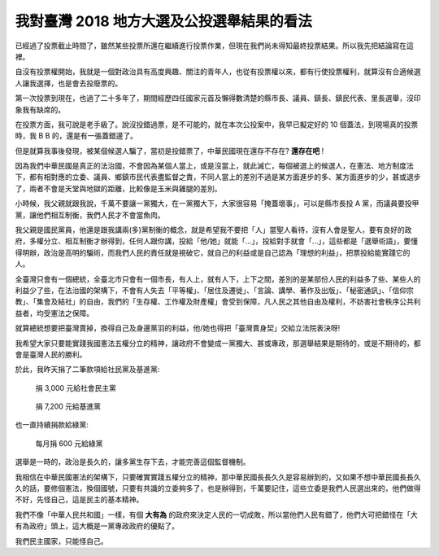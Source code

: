 我對臺灣 2018 地方大選及公投選舉結果的看法
===============================================================================

已經過了投票截止時間了，雖然某些投票所還在繼續進行投票作業，但現在我們尚未得知最終投票結果。\
所以我先把結論寫在這裡。

.. more::

自沒有投票權開始，我就是一個對政治具有高度興趣、關注的青年人，\
也從有投票權以來，都有行使投票權利，就算沒有合適候選人讓我選擇，\
也是會去投廢票的。

第一次投票到現在，也過了二十多年了，期間經歷四任國家元首及懶得數清楚的縣市長、議員、鎮長、鎮民代表、里長選舉，\
沒印象我有缺席的。

在投票方面，我可說是老手級了。說沒投錯過票，是不可能的，就在本次公投案中，\
我早已擬定好的 10 個蓋法，到現場真的投票時，我 B B 的，還是有一張蓋錯邊了。

但是就算我事後發現，被某個候選人騙了，當初是投錯票了，中華民國現在還存不存在? **還存在吧** !

因為我們中華民國是真正的法治國，不會因為某個人當上，或是沒當上，就此滅亡，每個被選上的候選人，\
在憲法、地方制度法下，都有相對應的立委、議員、鄉鎮市民代表盡監督之責，不同人當上的差別不過是某方面進步的多、\
某方面進步的少，甚或退步了，兩者不會是天堂與地獄的距離，比較像是玉米與雞腿的差別。

小時候，我父親就跟我說，千萬不要讓一黨獨大，在一黨獨大下，大家很容易「掩蓋壞事」，\
可以是縣市長投 A 黨，而議員要投甲黨，讓他們相互制衡，我們人民才不會當魚肉。

我父親是國民黨員，他還是跟我講兩(多)黨制衡的概念，就是希望我不要把「人」當聖人看待，\
沒有人會是聖人，要有良好的政府，多權分立、相互制衡才辦得到，任何人跟你講，\
投給「他/她」就能「…」，投給對手就會「…」，這些都是「選舉術語」，要懂得明辦，\
政治是高明的騙術，而我們人民的責任就是視破它，就自己的利益或是自己認為「理想的利益」，\
把票投給能實踐它的人。

全臺灣只會有一個總統，全臺北市只會有一個市長，有人上，就有人下，上下之間，\
差別的是某部份人民的利益多了些、某些人的利益少了些，在法治國的架構下，\
不會有人失去「平等權」、「居住及遷徙」、「言論、講學、著作及出版」、\
「秘密通訊」、「信仰宗教」、「集會及結社」的自由，\
我們的「生存權、工作權及財產權」會受到保障，\
凡人民之其他自由及權利，不妨害社會秩序公共利益者，均受憲法之保障。

就算總統想要把臺灣賣掉，換得自己及身邊黨羽的利益，\
他/她也得把「臺灣賣身契」交給立法院表決呀!

我希望大家只要能實踐我國憲法五權分立的精神，讓政府不會變成一黨獨大、甚或專政，\
那選舉結果是期待的，或是不期待的，都會是臺灣人民的勝利。

於此，我昨天捐了二筆款項給社民黨及基進黨:

.. figure:: ./2018-sdp.png
    :width: 600px

    捐 3,000 元給社會民主黨

.. figure:: ./2018-rws.png
    :width: 600px

    捐 7,200 元給基進黨

也一直持續捐款給綠黨:

.. figure:: ./2018-greenparty.png
    :width: 600px

    每月捐 600 元給綠黨

選舉是一時的，政治是長久的，讓多黨生存下去，才能完善這個監督機制。

我相信在中華民國憲法的架構下，只要確實實踐五權分立的精神，\
那中華民國長長久久是容易辦到的，又如果不想中華民國長長久久的話，\
要修個憲法，換個國號，只要有共識的立委夠多了，也是辦得到，\
千萬要記住，這些立委是我們人民選出來的，他們做得不好，\
先怪自己，這是民主的基本精神。

我們不像「中華人民共和國」一樣，有個 **大有為** 的政府來決定人民的一切成敗，\
所以當他們人民有錯了，他們大可把錯怪在「大有為政府」頭上，\
這大概是一黨專政政府的優點了。

我們民主國家，只能怪自己。

.. author:: default
.. categories:: none
.. tags:: none
.. comments::
